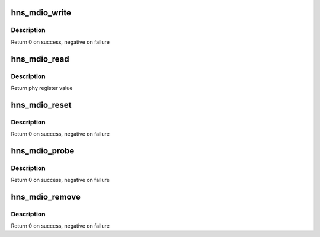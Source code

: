 .. -*- coding: utf-8; mode: rst -*-
.. src-file: drivers/net/ethernet/hisilicon/hns_mdio.c

.. _`hns_mdio_write`:

hns_mdio_write
==============

.. c:function:: int hns_mdio_write(struct mii_bus *bus, int phy_id, int regnum, u16 data)

    access phy register

    :param bus:
        mdio bus
    :type bus: struct mii_bus \*

    :param phy_id:
        phy id
    :type phy_id: int

    :param regnum:
        register num
    :type regnum: int

    :param data:
        *undescribed*
    :type data: u16

.. _`hns_mdio_write.description`:

Description
-----------

Return 0 on success, negative on failure

.. _`hns_mdio_read`:

hns_mdio_read
=============

.. c:function:: int hns_mdio_read(struct mii_bus *bus, int phy_id, int regnum)

    access phy register

    :param bus:
        mdio bus
    :type bus: struct mii_bus \*

    :param phy_id:
        phy id
    :type phy_id: int

    :param regnum:
        register num
    :type regnum: int

.. _`hns_mdio_read.description`:

Description
-----------

Return phy register value

.. _`hns_mdio_reset`:

hns_mdio_reset
==============

.. c:function:: int hns_mdio_reset(struct mii_bus *bus)

    reset mdio bus

    :param bus:
        mdio bus
    :type bus: struct mii_bus \*

.. _`hns_mdio_reset.description`:

Description
-----------

Return 0 on success, negative on failure

.. _`hns_mdio_probe`:

hns_mdio_probe
==============

.. c:function:: int hns_mdio_probe(struct platform_device *pdev)

    probe mdio device

    :param pdev:
        mdio platform device
    :type pdev: struct platform_device \*

.. _`hns_mdio_probe.description`:

Description
-----------

Return 0 on success, negative on failure

.. _`hns_mdio_remove`:

hns_mdio_remove
===============

.. c:function:: int hns_mdio_remove(struct platform_device *pdev)

    remove mdio device

    :param pdev:
        mdio platform device
    :type pdev: struct platform_device \*

.. _`hns_mdio_remove.description`:

Description
-----------

Return 0 on success, negative on failure

.. This file was automatic generated / don't edit.

